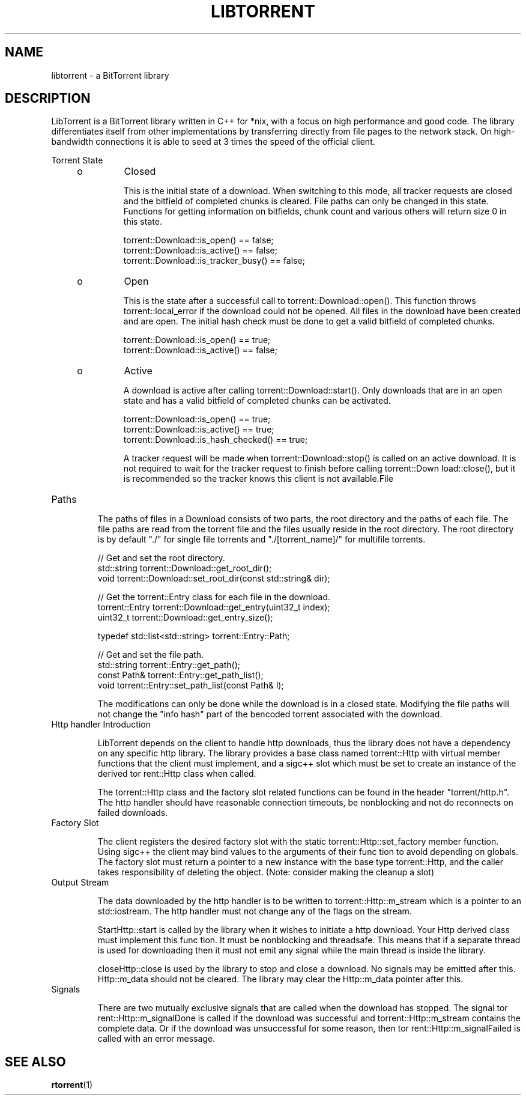 '\" t
.TH "LIBTORRENT" "3" "03 Jun 2009" "Solaris 11.4"

.SH NAME
libtorrent \- a BitTorrent library
.sp
.SH DESCRIPTION
.sp
.LP
LibTorrent is a BitTorrent library written in C++ for *nix, with a focus on high performance and good code. The library differentiates itself from other implementations by transferring directly from file pages to the network stack. On high-bandwidth connections it is able to seed at 3 times the speed of the official client.
.sp
Torrent State 
.RS +4
.TP
.ie t \(bu
.el o
Closed
.sp
This is the initial state of a download. When switching to this mode, 
all tracker requests are closed and the bitfield of completed 
chunks is cleared. File paths can only be changed in this state.
Functions for getting information on bitfields, chunk count and 
various others will return size 0 in this state. 
.sp
.nf
torrent::Download::is_open() == false;
torrent::Download::is_active() == false;
torrent::Download::is_tracker_busy() == false;
.fi
.RE
.RS +4
.TP
.ie t \(bu
.el o
Open
.sp
This is the state after a successful call to torrent::Download::open().  
This  function  throws torrent::local_error if the download could not be 
opened. All files in the download have been created  and are open. The 
initial hash check must be done to get a valid bitfield of completed chunks.
.sp
.nf
torrent::Download::is_open() == true;
torrent::Download::is_active() == false;
.fi
.RE
.RS +4
.TP
.ie t \(bu
.el o
Active
.sp
A  download  is  active  after   calling   torrent::Download::start(). 
Only downloads that are in an open state and has a valid bitfield of 
completed chunks can be activated.
.sp
.nf
torrent::Download::is_open() == true;
torrent::Download::is_active() == true;
torrent::Download::is_hash_checked() == true;
.fi

A tracker request will be made when torrent::Download::stop()  is
called  on an active download. It is not required to wait for the
tracker  request  to   finish   before   calling   torrent::Down
load::close(),  but  it  is  recommended so the tracker knows this
client is not available.File
.RE

.TP
Paths
.sp
The paths of files in a  Download  consists  of two parts, the 
root directory and the paths of each file. The file paths are 
read from the torrent file and  the files usually reside in the 
root directory. The root directory is by default "./" for single 
file torrents and  "./[torrent_name]/" for multifile torrents.
.sp
.nf
// Get and set the root directory.
std::string    torrent::Download::get_root_dir();
void           torrent::Download::set_root_dir(const std::string& dir);

// Get the torrent::Entry class for each file in the download.
torrent::Entry torrent::Download::get_entry(uint32_t index);
uint32_t       torrent::Download::get_entry_size();

typedef std::list<std::string> torrent::Entry::Path;

// Get and set the file path.
std::string    torrent::Entry::get_path();
const Path&    torrent::Entry::get_path_list();
void           torrent::Entry::set_path_list(const Path& l);
.fi
.sp
The  modifications  can  only  be done while the download is in a
closed state. Modifying the file paths will not change the  "info
hash" part of the bencoded torrent associated with the download.

.TP
Http handler Introduction
.sp
LibTorrent depends on the client to handle http downloads, thus 
the  library does  not have a dependency on any specific http library. 
The library provides a base class named torrent::Http with virtual 
member  functions  that the client must implement, and a sigc++ slot
which must be set to create  an  instance  of  the  derived  tor
rent::Http  class  when  called.  

The torrent::Http class and the factory slot related functions can 
be found in the  header  "torrent/http.h".  
The http handler should have reasonable connection timeouts, be 
nonblocking and not do reconnects on  failed  downloads.

.TP
Factory Slot
.sp
The client registers the desired factory slot with the static 
torrent::Http::set_factory member function. Using
sigc++ the client may bind values to the arguments of their func
tion to avoid depending on globals. The factory slot must  return
a pointer to a new instance with the base type torrent::Http, and
the caller takes responsibility of deleting  the  object.  (Note:
consider  making  the cleanup a slot)

.TP
Output Stream
.sp
The data downloaded  by the http handler is to be written to
torrent::Http::m_stream which is a pointer to an std::iostream. 
The http handler must not change any of the flags on the stream.

StartHttp::start is called by the library when it wishes to initiate a
http download. Your Http derived class must implement this  func
tion. It must be nonblocking and threadsafe. This means that if
a separate thread is used for downloading then it must  not  emit
any  signal  while  the  main  thread is inside the library.

closeHttp::close is used by the library to stop and close a  download.
No signals may be emitted after this. Http::m_data should not be
cleared. The library may clear the Http::m_data pointer after
this.

.TP
Signals
.sp
There  are  two mutually exclusive signals that are
called when the download has stopped. The signal tor
rent::Http::m_signalDone is called if the download was successful
and torrent::Http::m_stream contains the complete data. Or if the
download was unsuccessful for some reason, then tor
rent::Http::m_signalFailed is called with an error message.
.SH SEE ALSO
.sp
.LP
\fBrtorrent\fR(1)
